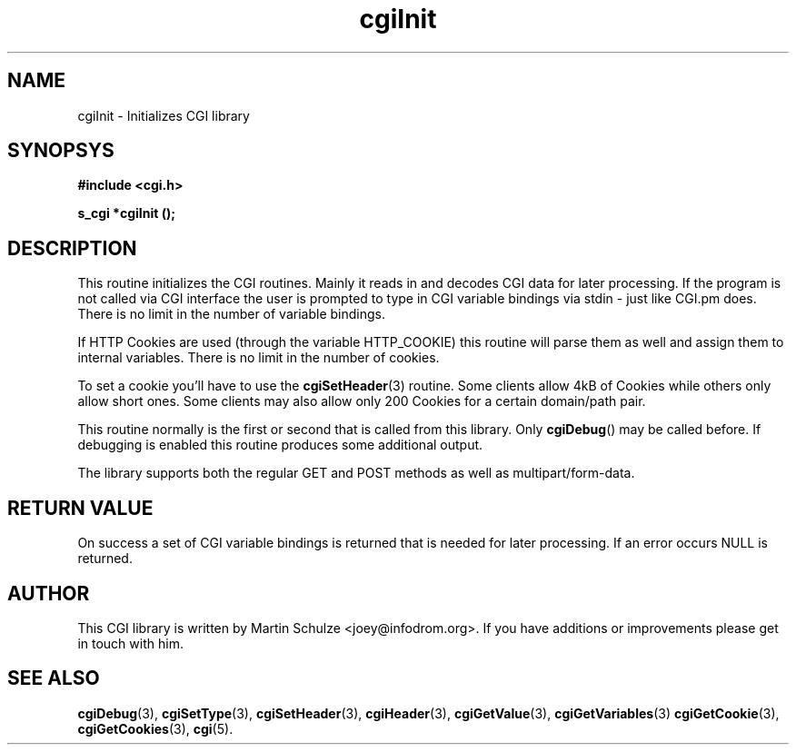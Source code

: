 .\" cgiInit - Initializes CGI library
.\" Copyright (c) 1998,9,2007 by Martin Schulze <joey@infodrom.org>
.\" 
.\" This program is free software; you can redistribute it and/or modify
.\" it under the terms of the GNU General Public License as published by
.\" the Free Software Foundation; either version 2 of the License, or
.\" (at your option) any later version.
.\" 
.\" This program is distributed in the hope that it will be useful,
.\" but WITHOUT ANY WARRANTY; without even the implied warranty of
.\" MERCHANTABILITY or FITNESS FOR A PARTICULAR PURPOSE.  See the
.\" GNU General Public License for more details.
.\" 
.\" You should have received a copy of the GNU General Public License
.\" along with this program; if not, write to the Free Software
.\" Foundation, Inc.,59 Temple Place - Suite 330, Boston, MA 02111-1307, USA.
.\"
.TH cgiInit 3 "29 November 2007" "CGI Library" "Programmer's Manual"
.SH NAME
cgiInit \- Initializes CGI library
.SH SYNOPSYS
.nf
.B #include <cgi.h>
.sp
.B s_cgi *cgiInit ();
.fi
.SH DESCRIPTION
This routine initializes the CGI routines.  Mainly it reads in and
decodes CGI data for later processing.  If the program is not called
via CGI interface the user is prompted to type in CGI variable
bindings via stdin - just like CGI.pm does.  There is no limit in the
number of variable bindings.

If HTTP Cookies are used (through the variable HTTP_COOKIE) this
routine will parse them as well and assign them to internal variables.
There is no limit in the number of cookies.

To set a cookie you'll have to use the
.BR cgiSetHeader (3)
routine.  Some clients allow 4kB of Cookies while others only allow
short ones.  Some clients may also allow only 200 Cookies for a
certain domain/path pair.

This routine normally is the first or second that is called from this
library.  Only
.BR cgiDebug ()
may be called before.  If debugging is enabled this routine produces
some additional output.

The library supports both the regular GET and POST methods as well as
multipart/form-data.
.SH "RETURN VALUE"
On success a set of CGI variable bindings is returned that is needed
for later processing.  If an error occurs NULL is returned.

.SH "AUTHOR"
This CGI library is written by Martin Schulze
<joey@infodrom.org>.  If you have additions or improvements
please get in touch with him.

.SH "SEE ALSO"
.BR cgiDebug (3),
.BR cgiSetType (3),
.BR cgiSetHeader (3),
.BR cgiHeader (3),
.BR cgiGetValue (3),
.BR cgiGetVariables (3)
.BR cgiGetCookie (3),
.BR cgiGetCookies (3),
.BR cgi (5).
